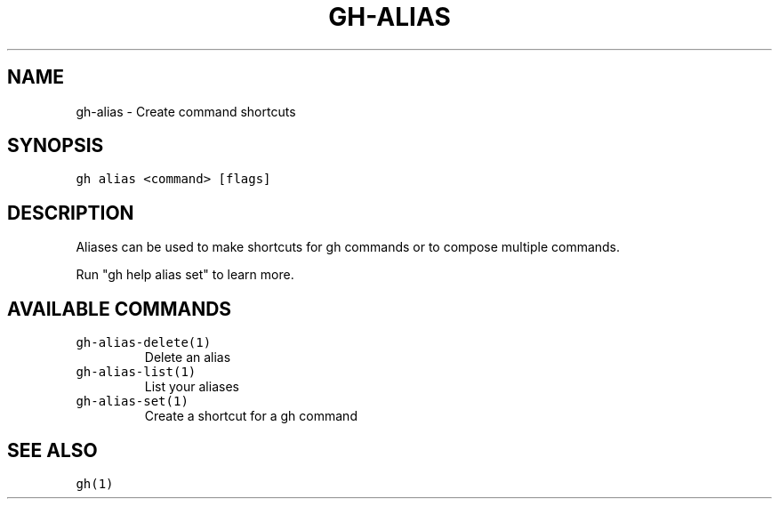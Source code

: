.nh
.TH "GH-ALIAS" "1" "Mar 2023" "GitHub CLI 2.24.3" "GitHub CLI manual"

.SH NAME
.PP
gh-alias - Create command shortcuts


.SH SYNOPSIS
.PP
\fB\fCgh alias <command> [flags]\fR


.SH DESCRIPTION
.PP
Aliases can be used to make shortcuts for gh commands or to compose multiple commands.

.PP
Run "gh help alias set" to learn more.


.SH AVAILABLE COMMANDS
.TP
\fB\fCgh-alias-delete(1)\fR
Delete an alias

.TP
\fB\fCgh-alias-list(1)\fR
List your aliases

.TP
\fB\fCgh-alias-set(1)\fR
Create a shortcut for a gh command


.SH SEE ALSO
.PP
\fB\fCgh(1)\fR
